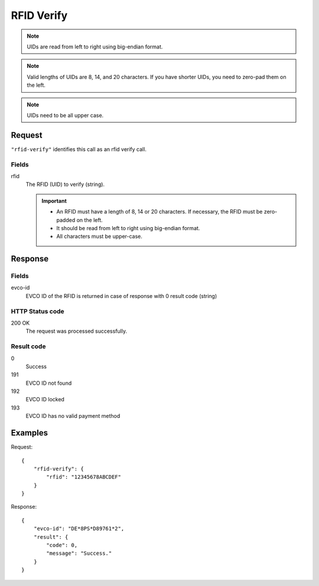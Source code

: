 .. highlight:: js

.. _calls-rfidverify-docs:

RFID Verify
===========

.. note:: UIDs are read from left to right using big-endian format.

.. note:: Valid lengths of UIDs are 8, 14, and 20 characters.
          If you have shorter UIDs, you need to zero-pad them on the left.

.. note:: UIDs need to be all upper case.

Request
-------

``"rfid-verify"`` identifies this call as an rfid verify call.

Fields
~~~~~~

rfid
    The RFID (UID) to verify (string).

    .. important:: - An RFID must have a length of 8, 14 or 20 characters.
                     If necessary, the RFID must be zero-padded on the left.

                   - It should be read from left to right using big-endian format.

                   - All characters must be upper-case.

Response
--------
Fields
~~~~~~

evco-id
    EVCO ID of the RFID is returned in case of response with 0 result code (string)

HTTP Status code
~~~~~~~~~~~~~~~~

200 OK
    The request was processed successfully.

Result code
~~~~~~~~~~~

0
    Success
191
    EVCO ID not found
192
    EVCO ID locked
193
    EVCO ID has no valid payment method

Examples
--------

Request::

    {
        "rfid-verify": {
            "rfid": "12345678ABCDEF"
        }
    }

Response::

    {
        "evco-id": "DE*8PS*D89761*2",
        "result": {
            "code": 0,
            "message": "Success."
        }
    }
